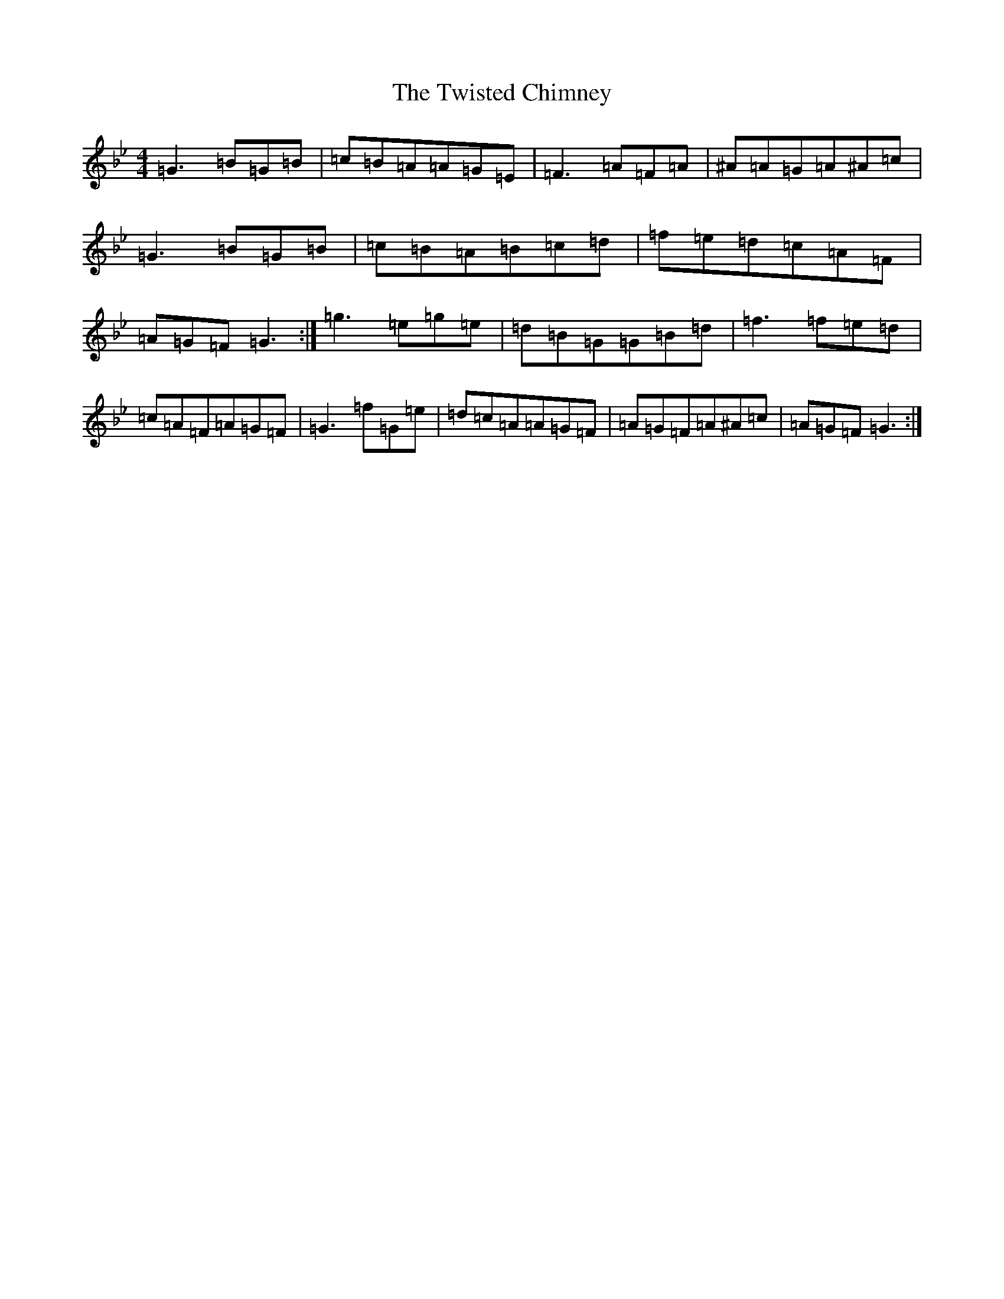 X: 19076
T: Twisted Chimney, The
S: https://thesession.org/tunes/19273#setting37910
Z: D Dorian
R: reel
M: 4/4
L: 1/8
K: C Dorian
=G3=B=G=B|=c=B=A=A=G=E|=F3=A=F=A|^A=A=G=A^A=c|=G3=B=G=B|=c=B=A=B=c=d|=f=e=d=c=A=F|=A=G=F=G3:|=g3=e=g=e|=d=B=G=G=B=d|=f3=f=e=d|=c=A=F=A=G=F|=G3=f=G=e|=d=c=A=A=G=F|=A=G=F=A^A=c|=A=G=F=G3:|